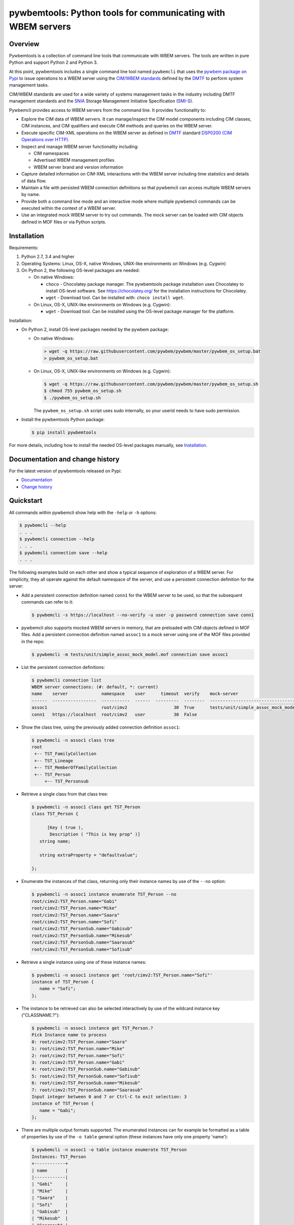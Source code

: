 pywbemtools: Python tools for communicating with WBEM servers
=============================================================

.. image:: https://badge.fury.io/py/pywbemtools.svg
    :target: https://pypi.python.org/pypi/pywbemtools/
    :alt: PyPI version

.. image:: https://travis-ci.org/pywbem/pywbemtools.svg?branch=master
    :target: https://travis-ci.org/github/pywbem/pywbemtools/builds
    :alt: Travis status

.. image:: https://ci.appveyor.com/api/projects/status/hc6bbf3so9fw72nx/branch/master?svg=true
    :target: https://ci.appveyor.com/project/KSchopmeyer/pywbemtools/history
    :alt: Appveyor status

.. image:: https://readthedocs.org/projects/pywbem/badge/?version=latest
    :target: https://readthedocs.org/projects/pywbemtools/builds/
    :alt: ReadTheDocs status

.. image:: https://coveralls.io/repos/github/pywbem/pywbemtools/badge.svg?branch=master
    :target: https://coveralls.io/github/pywbem/pywbemtools?branch=master
    :alt: Coveralls result

.. image:: https://img.shields.io/pypi/pyversions/pywbemtools.svg?color=brightgreen
    :target: https://pypi.python.org/pypi/pywbemtools/
    :alt: Supported Python


Overview
--------

Pywbemtools is a collection of command line tools that communicate with WBEM
servers. The tools are written in pure Python and support Python 2 and Python
3.

At this point, pywbemtools includes a single command line tool named
``pywbemcli`` that uses the `pywbem package on Pypi`_ to issue operations to a
WBEM server using the `CIM/WBEM standards`_ defined by the `DMTF`_ to perform
system management tasks.

CIM/WBEM standards are used for a wide variety of systems management tasks
in the industry including DMTF management standards and the `SNIA`_
Storage Management Initiative Specification (`SMI-S`_).

Pywbemcli provides access to WBEM servers from the command line.
It provides functionality to:

* Explore the CIM data of WBEM servers. It can manage/inspect the CIM model
  components including CIM classes, CIM instances, and CIM qualifiers and
  execute CIM methods and queries on the WBEM server.

* Execute specific CIM-XML operations on the WBEM server as defined in `DMTF`_
  standard `DSP0200 (CIM Operations over HTTP)`_.

* Inspect and manage WBEM server functionality including:

  * CIM namespaces
  * Advertised WBEM management profiles
  * WBEM server brand and version information

* Capture detailed information on CIM-XML interactions with the WBEM server
  including time statistics and details of data flow.

* Maintain a file with persisted WBEM connection definitions so that pywbemcli
  can access multiple WBEM servers by name.

* Provide both a command line mode and an interactive mode where multiple
  pywbemcli commands can be executed within the context of a WBEM server.

* Use an integrated mock WBEM server to try out commands. The mock server
  can be loaded with CIM objects defined in MOF files or via Python scripts.


Installation
------------

Requirements:

1. Python 2.7, 3.4 and higher

2. Operating Systems: Linux, OS-X, native Windows, UNIX-like environments on
   Windows (e.g. Cygwin)

3. On Python 2, the following OS-level packages are needed:

   * On native Windows:

     - ``choco`` - Chocolatey package manager. The pywbemtools package installation
       uses Chocolatey to install OS-level software. See https://chocolatey.org/
       for the installation instructions for Chocolatey.

     - ``wget`` - Download tool. Can be installed with: ``choco install wget``.

   * On Linux, OS-X, UNIX-like environments on Windows (e.g. Cygwin):

     - ``wget`` - Download tool. Can be installed using the OS-level package
       manager for the platform.

Installation:

* On Python 2, install OS-level packages needed by the pywbem package:

  - On native Windows:

    .. code-block:: bash

        > wget -q https://raw.githubusercontent.com/pywbem/pywbem/master/pywbem_os_setup.bat
        > pywbem_os_setup.bat

  - On Linux, OS-X, UNIX-like environments on Windows (e.g. Cygwin):

    .. code-block:: bash

        $ wget -q https://raw.githubusercontent.com/pywbem/pywbem/master/pywbem_os_setup.sh
        $ chmod 755 pywbem_os_setup.sh
        $ ./pywbem_os_setup.sh

    The ``pywbem_os_setup.sh`` script uses sudo internally, so your userid
    needs to have sudo permission.

* Install the pywbemtools Python package:

  .. code-block:: bash

      $ pip install pywbemtools

For more details, including how to install the needed OS-level packages
manually, see `Installation`_.


Documentation and change history
--------------------------------

For the latest version of pywbemtools released on Pypi:

* `Documentation`_
* `Change history`_


Quickstart
----------

All commands within pywbemcli show help with the ``-help`` or ``-h`` options:

.. code-block:: text

    $ pywbemcli --help
    . . .
    $ pywbemcli connection --help
    . . .
    $ pywbemcli connection save --help
    . . .

The following examples build on each other and show a typical sequence of
exploration of a WBEM server. For simplicity, they all operate against the
default namespace of the server, and use a persistent connection definition for
the server:

* Add a persistent connection definition named ``conn1`` for the WBEM server to
  be used, so that the subsequent commands can refer to it:

  .. code-block:: text

      $ pywbemcli -s https://localhost --no-verify -u user -p password connection save conn1

* pywbemcli also supports mocked WBEM servers in memory, that are preloaded
  with CIM objects defined in MOF files. Add a persistent connection definition
  named ``assoc1`` to a mock server using one of the MOF files provided in
  the repo:

  .. code-block:: text

      $ pywbemcli -m tests/unit/simple_assoc_mock_model.mof connection save assoc1

* List the persistent connection definitions:

  .. code-block:: text

      $ pywbemcli connection list
      WBEM server connections: (#: default, *: current)
      name    server             namespace    user      timeout  verify    mock-server
      ------  -----------------  -----------  ------  ---------  --------  --------------------------------------
      assoc1                     root/cimv2                  30  True      tests/unit/simple_assoc_mock_model.mof
      conn1   https://localhost  root/cimv2   user           30  False

* Show the class tree, using the previously added connection definition ``assoc1``:

  .. code-block:: text

      $ pywbemcli -n assoc1 class tree
      root
       +-- TST_FamilyCollection
       +-- TST_Lineage
       +-- TST_MemberOfFamilyCollection
       +-- TST_Person
           +-- TST_Personsub

* Retrieve a single class from that class tree:

  .. code-block:: text

      $ pywbemcli -n assoc1 class get TST_Person
      class TST_Person {

            [Key ( true ),
             Description ( "This is key prop" )]
         string name;

         string extraProperty = "defaultvalue";

      };

* Enumerate the instances of that class, returning only their instance names
  by use of the ``--no`` option:

  .. code-block:: text

      $ pywbemcli -n assoc1 instance enumerate TST_Person --no
      root/cimv2:TST_Person.name="Gabi"
      root/cimv2:TST_Person.name="Mike"
      root/cimv2:TST_Person.name="Saara"
      root/cimv2:TST_Person.name="Sofi"
      root/cimv2:TST_PersonSub.name="Gabisub"
      root/cimv2:TST_PersonSub.name="Mikesub"
      root/cimv2:TST_PersonSub.name="Saarasub"
      root/cimv2:TST_PersonSub.name="Sofisub"

* Retrieve a single instance using one of these instance names:

  .. code-block:: text

      $ pywbemcli -n assoc1 instance get 'root/cimv2:TST_Person.name="Sofi"'
      instance of TST_Person {
         name = "Sofi";
      };

* The instance to be retrieved can also be selected interactively by use of
  the wildcard instance key ("CLASSNAME.?"):

  .. code-block:: text

      $ pywbemcli -n assoc1 instance get TST_Person.?
      Pick Instance name to process
      0: root/cimv2:TST_Person.name="Saara"
      1: root/cimv2:TST_Person.name="Mike"
      2: root/cimv2:TST_Person.name="Sofi"
      3: root/cimv2:TST_Person.name="Gabi"
      4: root/cimv2:TST_PersonSub.name="Gabisub"
      5: root/cimv2:TST_PersonSub.name="Sofisub"
      6: root/cimv2:TST_PersonSub.name="Mikesub"
      7: root/cimv2:TST_PersonSub.name="Saarasub"
      Input integer between 0 and 7 or Ctrl-C to exit selection: 3
      instance of TST_Person {
         name = "Gabi";
      };

* There are multiple output formats supported. The enumerated instances can for
  example be formatted as a table of properties by use of the ``-o table``
  general option (these instances have only one property 'name'):

  .. code-block:: text

      $ pywbemcli -n assoc1 -o table instance enumerate TST_Person
      Instances: TST_Person
      +------------+
      | name       |
      |------------|
      | "Gabi"     |
      | "Mike"     |
      | "Saara"    |
      | "Sofi"     |
      | "Gabisub"  |
      | "Mikesub"  |
      | "Saarasub" |
      | "Sofisub"  |
      +------------+

* Traverse all associations starting from a specific instance that is selected
  interactively:

  .. code-block:: text

      $ pywbemcli -n assoc1 -o table instance associators TST_Person.?
      Pick Instance name to process
      0: root/cimv2:TST_Person.name="Saara"
      1: root/cimv2:TST_Person.name="Mike"
      2: root/cimv2:TST_Person.name="Sofi"
      3: root/cimv2:TST_Person.name="Gabi"
      4: root/cimv2:TST_PersonSub.name="Gabisub"
      5: root/cimv2:TST_PersonSub.name="Sofisub"
      6: root/cimv2:TST_PersonSub.name="Mikesub"
      7: root/cimv2:TST_PersonSub.name="Saarasub"
      Input integer between 0 and 7 or Ctrl-C to exit selection: 1
      Instances: TST_FamilyCollection
      +-----------+
      | name      |
      |-----------|
      | "Family2" |
      | "Gabi"    |
      | "Sofi"    |
      +-----------+

Other operations against WBEM servers include getting information on namespaces,
the Interop namespace, WBEM server brand information, or the advertised
management profiles:

* Show the Interop namespace of the server:

  .. code-block:: text

      $ pywbemcli -n conn1 server interop
      Server Interop Namespace:
      Namespace Name
      ----------------
      root/PG_InterOp

* List the advertised management profiles:

  .. code-block:: text

      $ pywbemcli -n conn1 server profiles --organization DMTF
      Advertised management profiles:
      +----------------+----------------------+-----------+
      | Organization   | Registered Name      | Version   |
      |----------------+----------------------+-----------|
      | DMTF           | CPU                  | 1.0.0     |
      | DMTF           | Computer System      | 1.0.0     |
      | DMTF           | Ethernet Port        | 1.0.0     |
      | DMTF           | Fan                  | 1.0.0     |
      | DMTF           | Indications          | 1.1.0     |
      | DMTF           | Profile Registration | 1.0.0     |
      +----------------+----------------------+-----------+

Pywbemcli can also be executed in the interactive (REPL) mode by executing it
without entering a command or by using the command ``repl``. In this mode
the command line prompt is ``pywbemcli>``, the WBEM server connection is
maintained between commands and the general options apply to all commands
executed:

.. code-block:: text

    $ pywbemcli -n conn1
    Enter 'help' for help, <CTRL-D> or ':q' to exit pywbemcli.
    pywbemcli> server brand

    Server Brand:
    WBEM Server Brand
    -------------------
    OpenPegasus
    pywbemcli> server interop

    Server Interop Namespace:
    Namespace Name
    ----------------
    root/PG_InterOp
    pywbemcli> :q


Project Planning
----------------

For each upcoming release, the bugs and feature requests that are planned to
be addressed in that release are listed in the `pywbemtools issue tracker`_
with an according milestone set that identifies the target release.
The due date on the milestone definition is the planned release date.
There is usually also an issue that sets out the major goals for an upcoming
release.


Contributing
------------

For information on how to contribute to this project, see `Contributing`_.


License
-------

The pywbemtools package is licensed under the `Apache 2.0 License`_.


.. _Documentation: https://pywbemtools.readthedocs.io/en/stable/
.. _Installation: https://pywbemtools.readthedocs.io/en/stable/introduction.html#installation
.. _Contributing: https://pywbemtools.readthedocs.io/en/stable/development.html#contributing
.. _Change history: https://pywbemtools.readthedocs.io/en/stable/changes.html
.. _pywbemtools issue tracker: https://github.com/pywbem/pywbemtools/issues
.. _pywbem package on Pypi: https://pypi.org/project/pywbem/
.. _DMTF: https://www.dmtf.org/
.. _CIM/WBEM standards: https://www.dmtf.org/standards/wbem/
.. _DSP0200 (CIM Operations over HTTP): https://www.dmtf.org/sites/default/files/standards/documents/DSP0200_1.4.0.pdf
.. _SNIA: https://www.snia.org/
.. _SMI-S: https://www.snia.org/forums/smi/tech_programs/smis_home
.. _Apache 2.0 License: https://github.com/pywbem/pywbemtools/tree/master/LICENSE.txt
